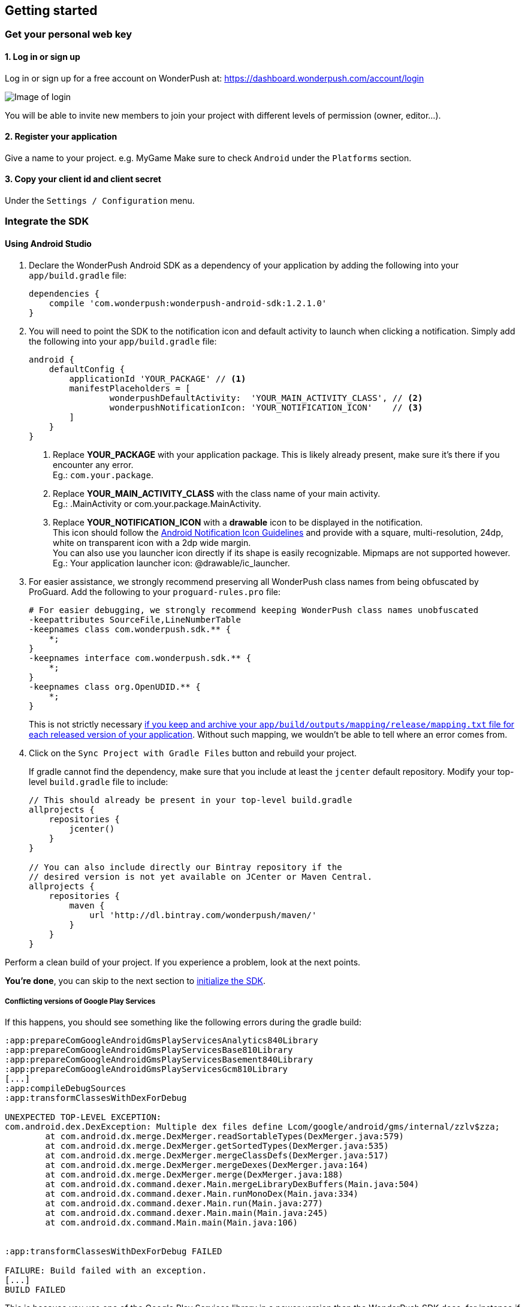 [[android-getting-started]]
[role="chunk-page chunk-toc"]
== Getting started


[[android-getting-started-get-your-personal-web-key]]
[role="numbered-lvlfirst"]
=== Get your personal web key

[role="skip-toc"]
==== 1. Log in or sign up

Log in or sign up for a free account on WonderPush at: https://dashboard.wonderpush.com/account/login

image:web/getting-started/login.png[Image of login]

You will be able to invite new members to join your project with
different levels of permission (owner, editor…).

[role="skip-toc"]
==== 2. Register your application

Give a name to your project. e.g. MyGame
Make sure to check `Android` under the `Platforms` section.


[role="skip-toc"]
==== 3. Copy your client id and client secret

Under the `Settings / Configuration` menu.


[[android-getting-started-set-up-workspace]]
[role="numbered-lvlfirst"]
=== Integrate the SDK

[role="skip-toc"]
[[android-getting-started-set-up-workspace-using-android-studio]]
==== Using Android Studio

. Declare the WonderPush Android SDK as a dependency of your application
by adding the following into your `app/build.gradle` file:
+
[source,java]
----
dependencies {
    compile 'com.wonderpush:wonderpush-android-sdk:1.2.1.0'
}
----
+
. You will need to point the SDK to the notification icon
and default activity to launch when clicking a notification.
Simply add the following into your `app/build.gradle` file:
+
[source,java]
----
android {
    defaultConfig {
        applicationId 'YOUR_PACKAGE' // <1>
        manifestPlaceholders = [
                wonderpushDefaultActivity:  'YOUR_MAIN_ACTIVITY_CLASS', // <2>
                wonderpushNotificationIcon: 'YOUR_NOTIFICATION_ICON'    // <3>
        ]
    }
}
----
<1> Replace *YOUR_PACKAGE* with your application package. This is likely already present, make sure it's there if you encounter any error. +
  Eg.: `com.your.package`.
<2> Replace *YOUR_MAIN_ACTIVITY_CLASS* with the class name of your main activity. +
  Eg.: +.MainActivity+ or +com.your.package.MainActivity+.
<3> Replace *YOUR_NOTIFICATION_ICON* with a *drawable* icon to be displayed in the notification. +
  This icon should follow the https://www.google.com/design/spec/style/icons.html#icons-product-icons["Android Notification Icon Guidelines", window="_blank"]
  and provide with a square, multi-resolution, 24dp, white on transparent icon with a 2dp wide margin. +
  You can also use you launcher icon directly if its shape is easily recognizable.
  Mipmaps are not supported however. +
  Eg.: Your application launcher icon: +@drawable/ic_launcher+.
+
. For easier assistance, we strongly recommend preserving all WonderPush class names from being obfuscated by ProGuard.
Add the following to your `proguard-rules.pro` file:
+
[source,java]
----
# For easier debugging, we strongly recommend keeping WonderPush class names unobfuscated
-keepattributes SourceFile,LineNumberTable
-keepnames class com.wonderpush.sdk.** {
    *;
}
-keepnames interface com.wonderpush.sdk.** {
    *;
}
-keepnames class org.OpenUDID.** {
    *;
}
----
+
This is not strictly necessary http://developer.android.com/tools/help/proguard.html#considerations["if you keep and archive your `app/build/outputs/mapping/release/mapping.txt` file for each released version of your application", window="_blank"].
Without such mapping, we wouldn't be able to tell where an error comes from.
+
. Click on the `Sync Project with Gradle Files` button and rebuild your project.
+
If gradle cannot find the dependency, make sure that you include at least the `jcenter` default repository.
Modify your top-level `build.gradle` file to include:
+
[source,java]
----
// This should already be present in your top-level build.gradle
allprojects {
    repositories {
        jcenter()
    }
}

// You can also include directly our Bintray repository if the
// desired version is not yet available on JCenter or Maven Central.
allprojects {
    repositories {
        maven {
            url 'http://dl.bintray.com/wonderpush/maven/'
        }
    }
}
----

Perform a clean build of your project. If you experience a problem, look at the next points.

*You're done*, you can skip to the next section to <<android-getting-started-initialize-sdk,initialize the SDK>>.

[[android-getting-started-set-up-workspace-conflicting-google-play-services]]
===== Conflicting versions of Google Play Services

If this happens, you should see something like the following errors during the gradle build:

[source,java]
----
:app:prepareComGoogleAndroidGmsPlayServicesAnalytics840Library
:app:prepareComGoogleAndroidGmsPlayServicesBase810Library
:app:prepareComGoogleAndroidGmsPlayServicesBasement840Library
:app:prepareComGoogleAndroidGmsPlayServicesGcm810Library
[...]
:app:compileDebugSources
:app:transformClassesWithDexForDebug

UNEXPECTED TOP-LEVEL EXCEPTION:
com.android.dex.DexException: Multiple dex files define Lcom/google/android/gms/internal/zzlv$zza;
        at com.android.dx.merge.DexMerger.readSortableTypes(DexMerger.java:579)
        at com.android.dx.merge.DexMerger.getSortedTypes(DexMerger.java:535)
        at com.android.dx.merge.DexMerger.mergeClassDefs(DexMerger.java:517)
        at com.android.dx.merge.DexMerger.mergeDexes(DexMerger.java:164)
        at com.android.dx.merge.DexMerger.merge(DexMerger.java:188)
        at com.android.dx.command.dexer.Main.mergeLibraryDexBuffers(Main.java:504)
        at com.android.dx.command.dexer.Main.runMonoDex(Main.java:334)
        at com.android.dx.command.dexer.Main.run(Main.java:277)
        at com.android.dx.command.dexer.Main.main(Main.java:245)
        at com.android.dx.command.Main.main(Main.java:106)


:app:transformClassesWithDexForDebug FAILED

FAILURE: Build failed with an exception.
[...]
BUILD FAILED
----

This is because you use one of the Google Play Services library in a newer version than the WonderPush SDK does,
for instance if you declared the something like following in your `app/build.gradle`:

[source,java]
----
dependencies {
    // [...]
    compile 'com.google.android.gms:play-services-analytics:8.4.0'
}
----

The resolution is hopefully simple. Simply declare a dependency on `play-services-gcm` with the _same version_ as you are already using:

[source,java]
----
dependencies {
    // [...]
    compile 'com.google.android.gms:play-services-analytics:8.4.0'
    compile 'com.google.android.gms:play-services-gcm:8.4.0'
}
----

This will override the older version demanded by the WonderPush SDK.
We update our SDKs regularly to ensure that this issue does not arise often.

[role="skip-toc"]
==== Migrating from Eclipse ADT to Android Studio

If you already have integrated the WonderPush SDK when the SDK or your project used Eclipse,
then you will get a few errors from the Manifest Merger, this is because the WonderPush SDK
now injects the required manifest modifications automatically thanks to Gradle.

You can simply remove everything you added to your manifest.
Then follow the instructions for Android Studio.

If you performed some changes or if you removed some entries however (like changing the `BroadcastReceiver` for <<android-getting-started-advanced-usage-own-notifications,handling your own notifications>>),
you will need to http://tools.android.com/tech-docs/new-build-system/user-guide/manifest-merger#TOC-Attributes-markers-examples["instruct the manifest merger to merge them properly", window="_blank"].
Just refer to the corresponding section in this documentation.


[[android-getting-started-initialize-sdk]]
[role="numbered-lvlfirst"]
=== Initialize the SDK
First you must initialize the SDK. The `initialize()` method must be called before any use of the SDK. +
The best place for initialization is in the `onCreate()` method of your `Application`.

[source,java]
----
import com.wonderpush.sdk.WonderPush;

public class YourApplication extends Application {

    @Override
    public void onCreate() {
        super.onCreate();

        String loggedUserId; // assumed to be the id of the currently logged user, or null
        WonderPush.setUserId(loggedUserId);
        WonderPush.initialize(this);
    }

}
----
[TIP]
====
If you do not already use a custom `Application` class for your project, you can switch very easily. An `Application` class is the prefered way to initialize many SDKs.
If you cannot, maybe because you use a framework that does not enable you to do so, you can also initialize the WonderPush SDK in the `onCreate()` method of your main `Activity`.

Adding an `Application` class is two-step:

. Create the `YourApplication` class, inheriting `android.app.Application`, like shown in the previous code snippet.
. You now have to point Android to it. Add the following attribute to the `<application>` tag of your `AndroidManifest.xml`:
+
[source,xml]
----
<application android:name=".MyApplication">
----
====

Then you will need to implement the `WonderPushInitializerImpl` class. It is referenced by the SDK's manifest that is merged into your application.
This class is used under the hood by the simple `WonderPush.initialize(this)` call above. It is used in multiple places inside the SDK so it can initialize itself on some key events, without additional complexity for you.
Place it in your main application package directly.

[source,java]
----
package YOUR_APPLICATION_PACKAGE; // <1>

import android.content.Context;

import com.wonderpush.sdk.WonderPush;
import com.wonderpush.sdk.WonderPushInitializer;

public class WonderPushInitializerImpl implements WonderPushInitializer {

    public void initialize(Context context) {
        WonderPush.initialize(context, "YOUR_CLIENT_ID", "YOUR_CLIENT_SECRET"); // <2> <3>
    }

}
----
<1> Replace *YOUR_APPLICATION_PACKAGE* with your application package name. +
  Eg.: `com.your.package`.
<2> Replace *YOUR_CLIENT_ID* with your client id found in your https://dashboard.wonderpush.com/["WonderPush dashboard", window="_blank"], under the `Settings / Configuration` menu. +
  Eg.: `0123456789abcdef0123456789abcdef01234567`.
<3> Replace *YOUR_CLIENT_SECRET* with your client secret found in your https://dashboard.wonderpush.com/["WonderPush dashboard", window="_blank"], next to the client id described above. +
  Eg.: `0123456789abcdef0123456789abcdef0123456789abcdef0123456789abcdef`.

[TIP]
====
If you wish to use another name for this class, or place it inside another package,
just update the corresponding metadata in your application's `AndroidManifest.xml`:

[source,xml]
----
<?xml version="1.0" encoding="utf-8"?>
<manifest
    xmlns:tools="http://schemas.android.com/tools"> <!-- <1> -->

    <application>

        <!-- Permits the SDK to initialize itself whenever needed, without need for your application to launch -->
        <meta-data
            android:name="wonderpushInitializerClass"
            android:value="YOUR_INITIALIZER_CLASS"
            tools:replace="android:value" /> <!-- <2> <3> -->

    </application>

</manifest>
----
<1> Make sure the `xmlns:tools` namespace is declared in the root `<manifest>` tag.
<2> Replace *YOUR_INITIALIZER_CLASS* by the fully qualified name of your initialized class. +
  Eg.: `com.alternate.package.WonderPushInitializerImplementationAlternateName`.
<3> `tools:replace="android:value"` indicates the manifest merger that you are willingly overriding an entry coming from the WonderPush SDK.
====

.Special considerations for Android < 4
[TIP]
====
If you target API < 14 (pre-Android 4), you should also initialize the WonderPush SDK in the `onCreate()` method of each of your activities, so that notifications can be displayed in-app over any activity of your application:

[source,java]
----
@Override
protected void onCreate(Bundle savedInstanceState) {
    super.onCreate(savedInstanceState);
    setContentView(R.layout.activity_foo);
    // ...

    WonderPush.initialize(this);
}
----

You should also add the following method to the main activity that you used in the integration step:

[source,java]
----
@Override
protected void onNewIntent(Intent intent) {
    WonderPush.showPotentialNotification(this, intent);
}
----
====


[[android-getting-started-send-your-first-push-notifications]]
[role="numbered-lvlfirst"]
=== Send your first push notifications

[role="skip-toc"]
==== Watch for error logs

You can now test your WonderPush-enabled application, but as nobody's perfect, not even us, we know you may run into a few setup problems.
We advise you to look at your logs for any entry tagged `WonderPush` as the SDK will report setup issues this way. Don't hesitate to create a logcat filter by log tag `WonderPush` to see them more easily.

If you have any problem or wonder what the SDK is doing, you may temporarily make it verbose.
Simply do the following, preferably just before initializing the SDK, so as to get the most information:

[source,java]
----
WonderPush.setLogging(true); // ← only use true in development!
----

You should not do this for a production build. Once done with the additional logs, turn verbosity off.

[role="skip-toc"]
==== Missing Google Play?

If you see a message like `Google Play Services not present.`, then you are either using a wrong emulator system image, a device that does not support Google Cloud Messaging or Google Play Services, or using a very old device.

If on the emulator, you should use a Google APIs system image.
You can install one using the Android SDK Manager, and under the folder matching the desired Android version, check and install a system image whose name starts with “Google APIs”.
Then open the Android Virtual Device Manager, edit your AVD and choose a “Google APIs” target. You may also increase your Internal storage size or SD card size if you still have some trouble.

If your device does not support Google Cloud Messaging or Google Play Services, like the Amazon Kindle Fire, you should use an SDK adapted to such platform.

[role="skip-toc"]
==== Outdated Google Play?

If you see a message like `Google Play services out of date.`, then you should see a notification inviting you to update Google Play Services, click on it.

If on the emulator, you should download the newest Android SDK Platform, and create a new AVD using this API level.
If you already use the latest available API level, they you can try finding and downloading the latest Google Play Services APK on the Internet and installing it on your emulator manually.
You can also try to declare the `compile 'com.google.android.gms:play-services-gcm:VERSION'` dependency using a lower version than the WonderPush Android SDK for your tests.

[role="skip-toc"]
==== Registered installation

You should now see one installation in https://dashboard.wonderpush.com/["your WonderPush dashboard"].
Click `Audience`, choose `All users`, your installation should now be listed in the preview list.

[TIP]
====
A few statistics may be cached, click `Refresh now` if necessary.
====

Make sure your installation is displayed as pushable. If not, you probably forgot one step of the above, look for the logs for pointers.

[role="skip-toc"]
==== Send your first push notifications

. Log into https://dashboard.wonderpush.com/["your WonderPush dashboard"], click `Notifications`, then under the `Create notification` menu choose `Custom notification`.
. Give it a name, enter a short push message, then click `Save and continue`.
. Keep `Send to all users` selected, then click `Save and continue`.
. Keep `Once, when activated` selected, then click `Save`.
. Now close your application in your device.
. Click `FIRE` in the dashboard.
. A notification should have appeared in the notification center.


To fire your notification again, simply click `FIRE` again.
Allow 1 minute between each send, and feel free to refresh the page if necessary.


[role="skip-toc"]
==== Some push notifications seem to never get received?

Depending on the chosen scheduling, it may take up to 1 minute for our servers to process your notifications. Note that you must both be pushable and present in the targeted segment for your device to be delivered a notification. If in doubt, click on your notification, then click on the associated segment, and see if you are listed as pushable there.

When your device receives a push notification, you can see a log like the following:

----
I/GCM     ( 1532): GCM message com.your.package 0:1423658642093464%2ced406ff9fd7ecd
----

If you force-quit the application, the system won't deliver notifications to the SDK until you manually restart the app.

Look for the logs, in the event something went wrong in the handling of the notification, they should contain an helpful message for you, or a stacktrace that you should kindly send back to us.

[role="skip-toc"]
==== Need support?

If all else fails, don't hesitate to contact us by chat, using the “Chat with us” button in the lower right corner of your WonderPush dashboard, or by email.


[[android-getting-started-using-sdk]]
[role="numbered-lvlfirst"]
=== Using the SDK in your Android application

[[android-getting-started-using-sdk-track-event]]
==== Track your first event

The SDK automatically tracks generic events. This is probably insufficient to help you analyze, segment and notify users properly.
You will want to track events that make sense for your business, here is an simple example:

[source,java]
----
WonderPush.trackEvent("customized_interests");
----

This would permit you to know easily whether a user kept the default set of "topics of interests", say in a newsstand application, or if they already chose a topics that represents well their center of interest.
Your notification strategy could be to incite to customization for the lazy users, whereas you could engage in a more personalized communication with the users you performed the `customized_interests` event.

[[android-getting-started-using-sdk-enriching-events]]
==== Enriching the events

Events can host a rich set of properties that WonderPush indexes to permit you to filter users based on finer criteria.
To do so, simply give a JSON object as second parameter. Here is an example:

[source,java]
----
JSONObject custom = new JSONObject();
custom.put("string_category", "fashion");
WonderPush.trackEvent("browse_catalog", custom);
----

Using this information, you could notify customers on new items for the categories that matters most to them.

Here is another example:

[source,java]
----
JSONObject custom = new JSONObject();
custom.put("int_items", 3);
custom.put("float_amount", 59.98);
WonderPush.trackEvent("purchase", custom);
----

You could choose to thank customer for every purchase, or you could take advantage of the purchase amount to give differentiated coupons to best buyers.

[[android-getting-started-using-sdk-tagging-users]]
==== Tagging users

Some information are better represented as properties on a user, rather than discrete events in a timeline.
Here is an example:

[source,java]
----
private void didAddItemToCart(String item, float price) {
  // Variables managed by your application
  cartItems += 1;
  cartAmount += price;
  // ...

  // Update this information in WonderPush
  JSONObject custom = new JSONObject();
  custom.put("int_itemsInCart", cartItems);
  custom.put("float_cartAmount", cartAmount);
  WonderPush.putInstallationCustomProperties(custom);
}

private void didPurchase() {
  // Empty the information in WonderPush
  JSONObject custom = new JSONObject();
  custom.put("int_itemsInCart", JSONObject.NULL);
  custom.put("float_cartAmount", JSONObject.NULL);
  WonderPush.putInstallationCustomProperties(custom);
}
----

Inactive users with non-empty carts could then easily be notified. Combined with a free delivery coupon for carts above a given amount, your conversion rate will improve still!

[[android-getting-started-using-sdk-opt-out]]
==== Opt-out

On Android, users are opt-in by default, and the SDK registers the device at the first opportunity (the first launch after either a new installation or an update).
A user always has the option of opening the system settings and blocking notifications. This process does not prevent the application from receiving push notifications, but it prevents any notification from being displayed in the notification center, they are simply hidden silently, and the application has no mean to know it.

If a user no longer wants to receive notifications, you will rather want them to opt out of push notifications.
This is done very simply using the following function call, and WonderPush will no longer send push notifications to this installation:

[source,java]
----
WonderPush.setNotificationEnabled(false);
----

Note that the device is not actually unregistered from push notifications, so the registration id continues to be valid and the device stays reachable.
The installation is simply marked and reported as _Soft opt-out_ in the dashboard, and WonderPush filters it out from the targeted users.

[[android-getting-started-using-sdk-demo-application]]
==== Demo application
You can read an example integration by looking at the code of our https://github.com/wonderpush/wonderpush-android-demo["Demo application, available on Github", window="_blank"].


[[android-getting-started-using-sdk-api-reference]]
==== API Reference
Take a look at the functions exposed by the https://wonderpush.github.io/wonderpush-android-sdk/latest/reference/com/wonderpush/sdk/WonderPush.html["WonderPush class", window="_blank"].


[[android-getting-started-advanced-usage]]
=== Advanced usage

[[android-getting-started-advanced-usage-using-own-account]]
==== Using your own account
Sticking with the WonderPush sender ID is the simplest approach. However, you would not be able to send push notifications by other means than WonderPush.
If you want to use another sender ID, you can change it by adding the following in the `res/values/string.xml` file _inside your own application_:

[source,xml]
----
<string name="push_sender_ids">1023997258979,YOUR_OWN_SENDER_ID</string> <!-- <1> -->
----
<1> Replace: *YOUR_OWN_SENDER_ID* with your own sender id (see next paragraph). +
  Eg.: `1186135716819`.

You can get your own sender ID this way:

. Open your https://console.developers.google.com/["Google Developers Console"].
. If you haven't created an API project yet, click `Create Project`. Supply a name and click `Create`.
. In the overview, locate your project id and project number.
. Copy down your project number. This is your GCM sender ID.

If you do not include WonderPush's sender ID in the application, don't forget to give us your browser or server API key, also known as Sender Auth Token, via https://dashboard.wonderpush.com/["your WonderPush dashboard"], under `Settings / Configuration`, so we can push notifications on your behalf. Otherwise, if you include our sender ID as recommended, you don't have to take any action. Your application to be able to receive WonderPush notifications as well as notifications from other providers.

[NOTE]
====
Updating this value will require to unregister the device, prior to re-registering it, and the resulting registration id will be different. This is handled automatically by the SDK.
====

[TIP]
====
Tip: If you already have push notification support in your application and require that the registration ids don't change, then only use your sender ID in the `push_sender_ids` string value. But as explained above, be sure to give us your server API key in the dashboard.
====

[[android-getting-started-advanced-usage-notification-opened]]
==== Knowing when a notification is opened

Sometimes you need to take an action when the notification is opened.
The SDK broadcasts a local intent when the notification is opened. It gives you the original received push notification intent, so you can possibly <<android-getting-started-advanced-usage-reading-custom-key-value-payload,read custom key-value payload>>. The SDK also tells you whether the notification has been opened after the user clicked it, or if it was automatically opened because the application was already in foreground.

[source,java]
----
// Put the following call before you initialize the SDK, in your Application class for example
LocalBroadcastManager.getInstance(this).registerReceiver(new BroadcastReceiver() {
    @Override
    public void onReceive(Context context, Intent intent) {
        // Read whether the user clicked the notification (true) or if it was automatically opened (false)
        boolean fromUserInteraction = intent.getBooleanExtra(WonderPush.INTENT_NOTIFICATION_OPENED_EXTRA_FROM_USER_INTERACTION, true);
        // Get the original push notification received intent
        Intent pushNotif = intent.getParcelableExtra(WonderPush.INTENT_NOTIFICATION_OPENED_EXTRA_RECEIVED_PUSH_NOTIFICATION);
        if (pushNotif != null) {
            // Perform desired action, like reading custom key-value payload
        }
    }
}, new IntentFilter(WonderPush.INTENT_NOTIFICATION_OPENED));
----

[[android-getting-started-advanced-usage-reading-custom-key-value-payload]]
==== Reading custom key-value payload
A notification can be added custom key-value pairs to it. To read them you will need to get the received push notification intent. You can either get it as <<android-getting-started-advanced-usage-own-notifications,soon as the the device receives it>>, or <<android-getting-started-advanced-usage-notification-opened,as the notification is opened>>. You would them simply use the following line of code:

[source,java]
----
if (intent.hasExtra("custom")) {
    try {
        JSONObject custom = new JSONObject(intent.getExtras().getString("custom"));
        // Process your custom payload
    } catch (JSONException e) {
        // This notification certainly does not come from the WonderPush push notification service
    }
}
----

[[android-getting-started-advanced-usage-data-notifications]]
==== Handling data notifications

Data notifications can be received while your application is either foreground or background, they do not display any alert in the notification center, nor any in-app message. As such, they have to be handled using code.

The WonderPush SDK broadcasts a local intent when a data notification is received. Simply register a local broadcast received, preferably in your `Application` class:

[source,java]
----
LocalBroadcastManager.getInstance(this).registerReceiver(new BroadcastReceiver() {
    @Override
    public void onReceive(Context context, Intent intent) {
        if (WonderPush.INTENT_NOTIFICATION_WILL_OPEN_EXTRA_NOTIFICATION_TYPE_DATA.equals(
                intent.getStringExtra(WonderPush.INTENT_NOTIFICATION_WILL_OPEN_EXTRA_NOTIFICATION_TYPE))) {

            Intent pushNotif = intent.getParcelableExtra(WonderPush.INTENT_NOTIFICATION_WILL_OPEN_EXTRA_RECEIVED_PUSH_NOTIFICATION);
            // Read and process the data from the push notification intent

        }
    }
}, new IntentFilter(WonderPush.INTENT_NOTIFICATION_WILL_OPEN));
----

[[android-getting-started-advanced-usage-own-deep-links]]
==== Handling your own deep links

The most common way of handling deep links is to add intent filters on the desired activities, so that the system can properly resolve URIs such as `yourApplicationSpecificScheme://someActivity`.
You can set this up this way:

[source,xml]
----
<activity android:name=".SomeActivity">
    <!-- Makes the activity reachable from the yourApplicationSpecificScheme://someActivity URI across the system -->
    <intent-filter>
        <action android:name="android.intent.action.VIEW" />
        <category android:name="android.intent.category.DEFAULT" />
        <category android:name="android.intent.category.BROWSABLE" />
        <data android:scheme="yourApplicationSpecificScheme" android:host="someActivity"/>
    </intent-filter>
</activity>
----

You would then use this application-specific URI in your notification.
When your activity is started, you can examine the data URI from the intent to extract any additional information.

If desired, you can also broadcast the notification opening to let some code resolve the most appropriate action to perform.
To do so, you would use the `wonderpush://notificationOpen/broadcast` URI in your notification.
Here is how to listen to this local broadcast, preferably in your `Application` class:

[source,java]
----
LocalBroadcastManager.getInstance(this).registerReceiver(new BroadcastReceiver() {
    @Override
    public void onReceive(Context context, Intent intent) {
        if (!WonderPush.INTENT_NOTIFICATION_WILL_OPEN_EXTRA_NOTIFICATION_TYPE_DATA.equals(
                intent.getStringExtra(WonderPush.INTENT_NOTIFICATION_WILL_OPEN_EXTRA_NOTIFICATION_TYPE))) {

            Intent pushNotif = intent.getParcelableExtra(WonderPush.INTENT_NOTIFICATION_WILL_OPEN_EXTRA_RECEIVED_PUSH_NOTIFICATION);
            // Resolve the deep link as desired using the push notification intent

            // For example: Start a chosen activity
            Intent openIntent = new Intent();
            openIntent.setClass(context, ActivityToBeStarted.class);
            // Give the notification to the notification for both tracking and in-app message display
            openIntent.fillIn(intent, 0);
            // Start the new activity with a proper parent stack
            TaskStackBuilder stackBuilder = TaskStackBuilder.create(context);
            stackBuilder.addNextIntentWithParentStack(openIntent);
            stackBuilder.startActivities();

        }
    }
}, new IntentFilter(WonderPush.INTENT_NOTIFICATION_WILL_OPEN));
----

Note that this is the same intent filter as used for the <<android-getting-started-advanced-usage-data-notifications,Handling data notifications section>>, but with the test on the notification type inverted.

[[android-getting-started-advanced-usage-own-notifications]]
==== Handling your own notifications

.UPGRADING
[NOTE]
====
Prior to the WonderPush Android SDK v1.2.1.0, we recommended using a `BroadcastReceiver`. While still technically valid, you should no longer call `WonderPush.onBroadcastReceived()`, or notifications may be displayed twice.
====

If you want to handle some notifications yourself, you will have to first create your own https://developers.google.com/android/reference/com/google/android/gms/gcm/GcmListenerService["GcmListenerService"] as follows:

[NOTE]
====
The GcmListenerService is called whenever a push notification is received.

You may instead be interested in <<android-getting-started-advanced-usage-notification-opened,knowing when a push notification is opened>>, <<android-getting-started-advanced-usage-own-deep-links,handling your own deep links>>, or <<android-getting-started-advanced-usage-data-notifications,handling data notifications>>.
====

[source,java]
----
package com.your.package;

import android.os.Bundle;

import com.google.android.gms.gcm.GcmListenerService;
import com.wonderpush.sdk.WonderPushGcmListenerService;

public class CustomGcmListenerService extends GcmListenerService {

    @Override
    public void onMessageReceived(String from, Bundle data) {
        if (WonderPushGcmListenerService.onMessageReceived(getApplicationContext(), from, data)) {
            // The notification was handled by WonderPush
        } else {
            // Handle the notification yourself
        }
    }

}
----

Then declare your own `GcmListenerService` in your manifest:

[source,xml]
----
<manifest
    xmlns:tools="http://schemas.android.com/tools"> <!-- <1> -->

    <application>

        <!-- This removes the receiver provided by the WonderPush SDK. -->
        <service
            android:name="com.wonderpush.sdk.WonderPushGcmListenerService"
            tools:node="remove"/> <!-- <2> -->
        <!-- This registers your own receiver to receive push notifications. -->
        <service
            android:exported="false"
            android:name="YOUR_CUSTOM_GCMLISTENERSERVICE_CLASS" > <!-- <3> -->
            <intent-filter>
                <action android:name="com.google.android.c2dm.intent.RECEIVE" />
            </intent-filter>
        </service>

    </application>

</manifest>
----
<1> Make sure the `xmlns:tools` namespace is declared in the root `<manifest>` tag.
<2> `tools:node="remove"` indicates the manifest merger that you want to remove an entry that would otherwise be merged from the WonderPush SDK. +
  While not strictly necessary, this ensures your GcmListenerService will be called instead of the WonderPush one.
<3> Replace: *YOUR_CUSTOM_GCMLISENERSERVICE_CLASS* with the actual fully qualified class name of the class you've just created.
  Eg.: `com.your.package.CustomGcmListenerService`.
